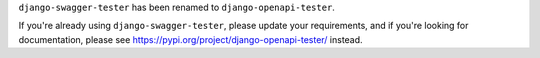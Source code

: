``django-swagger-tester`` has been renamed to ``django-openapi-tester``.

If you're already using ``django-swagger-tester``, please update your requirements, and if you're looking for documentation, please see https://pypi.org/project/django-openapi-tester/ instead.
